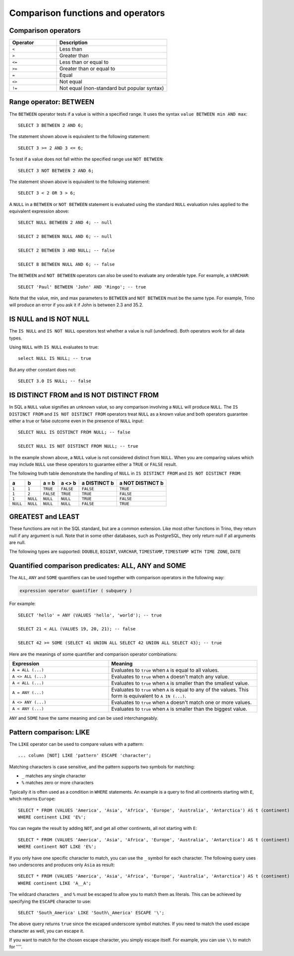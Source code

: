 ==================================
Comparison functions and operators
==================================

.. _comparison-operators:

Comparison operators
--------------------

.. list-table::
   :widths: 30, 70
   :header-rows: 1

   * - Operator
     - Description
   * - ``<``
     - Less than
   * - ``>``
     - Greater than
   * - ``<=``
     - Less than or equal to
   * - ``>=``
     - Greater than or equal to
   * - ``=``
     - Equal
   * - ``<>``
     - Not equal
   * - ``!=``
     - Not equal (non-standard but popular syntax)

.. _range-operator:

Range operator: BETWEEN
-----------------------

The ``BETWEEN`` operator tests if a value is within a specified range.
It uses the syntax ``value BETWEEN min AND max``::

    SELECT 3 BETWEEN 2 AND 6;

The statement shown above is equivalent to the following statement::

    SELECT 3 >= 2 AND 3 <= 6;

To test if a value does not fall within the specified range
use ``NOT BETWEEN``::

    SELECT 3 NOT BETWEEN 2 AND 6;

The statement shown above is equivalent to the following statement::

    SELECT 3 < 2 OR 3 > 6;

A ``NULL`` in a ``BETWEEN`` or ``NOT BETWEEN`` statement is evaluated
using the standard ``NULL`` evaluation rules applied to the equivalent
expression above::

    SELECT NULL BETWEEN 2 AND 4; -- null

    SELECT 2 BETWEEN NULL AND 6; -- null

    SELECT 2 BETWEEN 3 AND NULL; -- false

    SELECT 8 BETWEEN NULL AND 6; -- false

The ``BETWEEN`` and ``NOT BETWEEN`` operators can also be used to
evaluate any orderable type.  For example, a ``VARCHAR``::

    SELECT 'Paul' BETWEEN 'John' AND 'Ringo'; -- true

Note that the value, min, and max parameters to ``BETWEEN`` and ``NOT
BETWEEN`` must be the same type.  For example, Trino will produce an
error if you ask it if John is between 2.3 and 35.2.

.. _is-null-operator:

IS NULL and IS NOT NULL
-----------------------
The ``IS NULL`` and ``IS NOT NULL`` operators test whether a value
is null (undefined).  Both operators work for all data types.

Using ``NULL`` with ``IS NULL`` evaluates to true::

    select NULL IS NULL; -- true

But any other constant does not::

    SELECT 3.0 IS NULL; -- false

.. _is-distinct-operator:

IS DISTINCT FROM and IS NOT DISTINCT FROM
-----------------------------------------

In SQL a ``NULL`` value signifies an unknown value, so any comparison
involving a ``NULL`` will produce ``NULL``.  The  ``IS DISTINCT FROM``
and ``IS NOT DISTINCT FROM`` operators treat ``NULL`` as a known value
and both operators guarantee either a true or false outcome even in
the presence of ``NULL`` input::

    SELECT NULL IS DISTINCT FROM NULL; -- false

    SELECT NULL IS NOT DISTINCT FROM NULL; -- true

In the example shown above, a ``NULL`` value is not considered
distinct from ``NULL``.  When you are comparing values which may
include ``NULL`` use these operators to guarantee either a ``TRUE`` or
``FALSE`` result.

The following truth table demonstrate the handling of ``NULL`` in
``IS DISTINCT FROM`` and ``IS NOT DISTINCT FROM``:

======== ======== ========= ========= ============ ================
a        b        a = b     a <> b    a DISTINCT b a NOT DISTINCT b
======== ======== ========= ========= ============ ================
``1``    ``1``    ``TRUE``  ``FALSE`` ``FALSE``       ``TRUE``
``1``    ``2``    ``FALSE`` ``TRUE``  ``TRUE``        ``FALSE``
``1``    ``NULL`` ``NULL``  ``NULL``  ``TRUE``        ``FALSE``
``NULL`` ``NULL`` ``NULL``  ``NULL``  ``FALSE``       ``TRUE``
======== ======== ========= ========= ============ ================

GREATEST and LEAST
------------------

These functions are not in the SQL standard, but are a common extension.
Like most other functions in Trino, they return null if any argument is
null. Note that in some other databases, such as PostgreSQL, they only
return null if all arguments are null.

The following types are supported:
``DOUBLE``,
``BIGINT``,
``VARCHAR``,
``TIMESTAMP``,
``TIMESTAMP WITH TIME ZONE``,
``DATE``

.. function:: greatest(value1, value2, ..., valueN) -> [same as input]

    Returns the largest of the provided values.

.. function:: least(value1, value2, ..., valueN) -> [same as input]

    Returns the smallest of the provided values.

.. _quantified-comparison-predicates:

Quantified comparison predicates: ALL, ANY and SOME
---------------------------------------------------

The ``ALL``, ``ANY`` and ``SOME`` quantifiers can be used together with comparison operators in the
following way:

.. code-block:: text

    expression operator quantifier ( subquery )

For example::

    SELECT 'hello' = ANY (VALUES 'hello', 'world'); -- true

    SELECT 21 < ALL (VALUES 19, 20, 21); -- false

    SELECT 42 >= SOME (SELECT 41 UNION ALL SELECT 42 UNION ALL SELECT 43); -- true

Here are the meanings of some quantifier and comparison operator combinations:

.. list-table::
   :widths: 40, 60
   :header-rows: 1

   * - Expression
     - Meaning
   * - ``A = ALL (...)``
     - Evaluates to ``true`` when ``A`` is equal to all values.
   * - ``A <> ALL (...)``
     - Evaluates to ``true`` when ``A`` doesn't match any value.
   * - ``A < ALL (...)``
     - Evaluates to ``true`` when ``A`` is smaller than the smallest value.
   * - ``A = ANY (...)``
     - Evaluates to ``true`` when ``A`` is equal to any of the values. This form
       is equivalent to ``A IN (...)``.
   * - ``A <> ANY (...)``
     - Evaluates to ``true`` when ``A`` doesn't match one or more values.
   * - ``A < ANY (...)``
     - Evaluates to ``true`` when ``A`` is smaller than the biggest value.

``ANY`` and ``SOME`` have the same meaning and can be used interchangeably.

.. _like-operator:

Pattern comparison: LIKE
------------------------

The ``LIKE`` operator can be used to compare values with a pattern::

    ... column [NOT] LIKE 'pattern' ESCAPE 'character';

Matching characters is case sensitive, and the pattern supports two symbols for
matching:

- ``_`` matches any single character
- ``%`` matches zero or more characters

Typically it is often used as a condition in ``WHERE`` statements. An example is
a query to find all continents starting with ``E``, which returns ``Europe``::

    SELECT * FROM (VALUES 'America', 'Asia', 'Africa', 'Europe', 'Australia', 'Antarctica') AS t (continent)
    WHERE continent LIKE 'E%';

You can negate the result by adding ``NOT``, and get all other continents, all
not starting with ``E``::

    SELECT * FROM (VALUES 'America', 'Asia', 'Africa', 'Europe', 'Australia', 'Antarctica') AS t (continent)
    WHERE continent NOT LIKE 'E%';

If you only have one specific character to match, you can use the ``_`` symbol
for each character. The following query uses two underscores and produces only
``Asia`` as result::

    SELECT * FROM (VALUES 'America', 'Asia', 'Africa', 'Europe', 'Australia', 'Antarctica') AS t (continent)
    WHERE continent LIKE 'A__A';

The wildcard characters ``_`` and ``%`` must be escaped to allow you to match
them as literals. This can be achieved by specifying the ``ESCAPE`` character to
use::

    SELECT 'South_America' LIKE 'South\_America' ESCAPE '\';

The above query returns ``true`` since the escaped underscore symbol matches. If
you need to match the used escape character as well, you can escape it.

If you want to match for the chosen escape character, you simply escape itself.
For example, you can use ``\\`` to match for ''\''.
